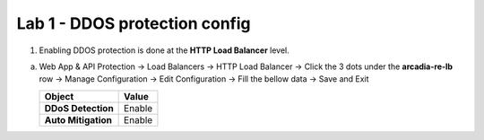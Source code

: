 Lab 1 - DDOS protection config
##############################


1. Enabling DDOS protection is done at the **HTTP Load Balancer** level. 

a) Web App & API Protection -> Load Balancers -> HTTP Load Balancer -> Click the 3 dots under the **arcadia-re-lb** row -> Manage Configuration -> Edit Configuration -> Fill the bellow data -> Save and Exit


   .. table::
      :widths: auto

      ==========================================    ========================================================================================
      Object                                        Value
      ==========================================    ========================================================================================
      **DDoS Detection**                            Enable
   
      **Auto Mitigation**                           Enable
      ==========================================    ========================================================================================



   .. raw:: html   

      <script>c1m8l1a();</script>        